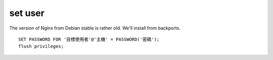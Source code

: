 set user 
-------------

The version of Nginx from Debian stable is rather old. We'll install from backports.

::

	SET PASSWORD FOR '目標使用者'@'主機' = PASSWORD('密碼');
	flush privileges;




